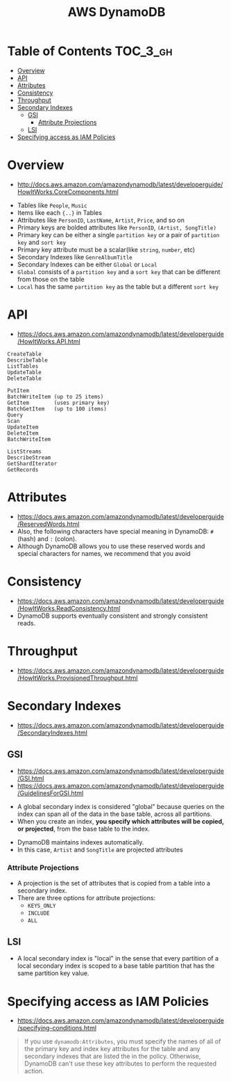 #+TITLE: AWS DynamoDB

* Table of Contents :TOC_3_gh:
- [[#overview][Overview]]
- [[#api][API]]
- [[#attributes][Attributes]]
- [[#consistency][Consistency]]
- [[#throughput][Throughput]]
- [[#secondary-indexes][Secondary Indexes]]
  - [[#gsi][GSI]]
    - [[#attribute-projections][Attribute Projections]]
  - [[#lsi][LSI]]
- [[#specifying-access-as-iam-policies][Specifying access as IAM Policies]]

* Overview
- http://docs.aws.amazon.com/amazondynamodb/latest/developerguide/HowItWorks.CoreComponents.html

[[file:_img/screenshot_2017-04-21_12-12-59.png]]

- Tables like ~People~, ~Music~
- Items like each ~{..}~ in Tables
- Attributes like ~PersonID~, ~LastName~, ~Artist~, ~Price~, and so on
- Primary keys are bolded attributes like ~PersonID~, ~(Artist, SongTitle)~
- Primary key can be either a single ~partition key~ or a pair of ~partition key~ and ~sort key~
- Primary key attribute must be a scalar(like ~string~, ~number~, etc)
- Secondary Indexes like ~GenreAlbumTitle~
- Secondary Indexes can be either ~Global~ or ~Local~
- ~Global~ consists of a ~partition key~ and a ~sort key~ that can be different from those on the table
- ~Local~ has the same ~partition key~ as the table but a different ~sort key~

* API
- https://docs.aws.amazon.com/amazondynamodb/latest/developerguide/HowItWorks.API.html

#+BEGIN_EXAMPLE
  CreateTable
  DescribeTable
  ListTables
  UpdateTable
  DeleteTable
#+END_EXAMPLE

#+BEGIN_EXAMPLE
  PutItem
  BatchWriteItem (up to 25 items)
  GetItem        (uses primary key)
  BatchGetItem   (up to 100 items)
  Query
  Scan
  UpdateItem
  DeleteItem
  BatchWriteItem
#+END_EXAMPLE

#+BEGIN_EXAMPLE
  ListStreams
  DescribeStream
  GetShardIterator
  GetRecords
#+END_EXAMPLE

* Attributes
- https://docs.aws.amazon.com/amazondynamodb/latest/developerguide/ReservedWords.html
- Also, the following characters have special meaning in DynamoDB: ~#~ (hash) and ~:~ (colon).
- Although DynamoDB allows you to use these reserved words and special characters for names, we recommend that you avoid

* Consistency
- https://docs.aws.amazon.com/amazondynamodb/latest/developerguide/HowItWorks.ReadConsistency.html
- DynamoDB supports eventually consistent and strongly consistent reads.

* Throughput
- https://docs.aws.amazon.com/amazondynamodb/latest/developerguide/HowItWorks.ProvisionedThroughput.html

* Secondary Indexes
- https://docs.aws.amazon.com/amazondynamodb/latest/developerguide/SecondaryIndexes.html

** GSI
- https://docs.aws.amazon.com/amazondynamodb/latest/developerguide/GSI.html
- https://docs.aws.amazon.com/amazondynamodb/latest/developerguide/GuidelinesForGSI.html


- A global secondary index is considered "global" because queries on the index can span all of the data in the base table, across all partitions.
- When you create an index, *you specify which attributes will be copied, or projected*, from the base table to the index.

[[file:_img/screenshot_2018-03-10_20-34-48.png]]

- DynamoDB maintains indexes automatically.
- In this case, ~Artist~ and ~SongTitle~ are projected attributes
*** Attribute Projections
- A projection is the set of attributes that is copied from a table into a secondary index.
- There are three options for attribute projections:
  - ~KEYS_ONLY~
  - ~INCLUDE~
  - ~ALL~


** LSI
- A local secondary index is "local" in the sense that every partition of a local secondary index is scoped to a base table partition that has the same partition key value.

* Specifying access as IAM Policies
- https://docs.aws.amazon.com/amazondynamodb/latest/developerguide/specifying-conditions.html

#+BEGIN_QUOTE
If you use ~dynamodb:Attributes~, you must specify the names of all of the primary key and index key attributes for the table and any secondary indexes that are listed the in the policy.
Otherwise, DynamoDB can't use these key attributes to perform the requested action.
#+END_QUOTE
